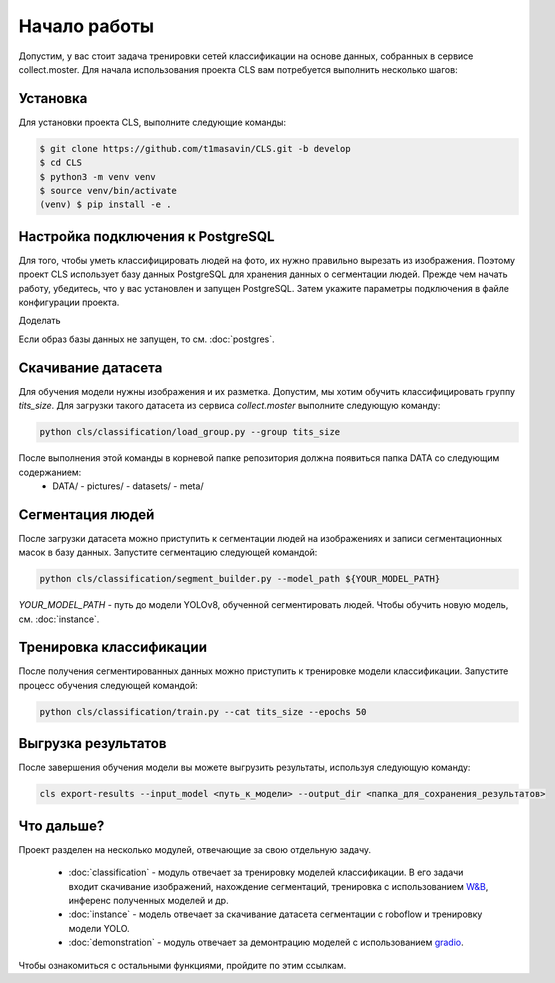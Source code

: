 Начало работы
=============

Допустим, у вас стоит задача тренировки сетей классификации на основе данных, собранных в сервисе collect.moster.
Для начала использования проекта CLS вам потребуется выполнить несколько шагов:

Установка
---------

Для установки проекта CLS, выполните следующие команды:

.. code-block:: bash

   $ git clone https://github.com/t1masavin/CLS.git -b develop
   $ cd CLS
   $ python3 -m venv venv
   $ source venv/bin/activate
   (venv) $ pip install -e .


Настройка подключения к PostgreSQL
----------------------------------

Для того, чтобы уметь классифицировать людей на фото, их нужно правильно вырезать из изображения. 
Поэтому проект CLS использует базу данных PostgreSQL для хранения данных о сегментации людей. 
Прежде чем начать работу, убедитесь, что у вас установлен и запущен PostgreSQL. Затем укажите параметры подключения в файле конфигурации проекта.

Доделать

Если образ базы данных не запущен, то см. :doc:`postgres`.


Скачивание датасета
-------------------

Для обучения модели нужны изображения и их разметка. Допустим, мы хотим обучить классифицировать группу `tits_size`.
Для загрузки такого датасета из сервиса `collect.moster` выполните следующую команду:

.. code-block:: bash

   python cls/classification/load_group.py --group tits_size

После выполнения этой команды в корневой папке репозитория должна появиться папка DATA со следующим содержанием:
 - DATA/
   - pictures/
   - datasets/
   - meta/

Сегментация людей
-----------------

После загрузки датасета можно приступить к сегментации людей на изображениях и записи сегментационных масок в базу данных. 
Запустите сегментацию следующей командой:

.. code-block:: bash

   python cls/classification/segment_builder.py --model_path ${YOUR_MODEL_PATH}


`YOUR_MODEL_PATH` - путь до модели YOLOv8, обученной сегментировать людей. Чтобы обучить новую модель, см. :doc:`instance`.


Тренировка классификации
------------------------

После получения сегментированных данных можно приступить к тренировке модели классификации. Запустите процесс обучения следующей командой:

.. code-block:: bash

   python cls/classification/train.py --cat tits_size --epochs 50


Выгрузка результатов
--------------------

После завершения обучения модели вы можете выгрузить результаты, используя следующую команду:

.. code-block:: bash

   cls export-results --input_model <путь_к_модели> --output_dir <папка_для_сохранения_результатов>


Что дальше?
-----------

Проект разделен на несколько модулей, отвечающие за свою отдельную задачу.

 - :doc:`classification` - модуль отвечает за тренировку моделей классификации. В его задачи входит скачивание изображений, нахождение сегментаций, тренировка с использованием `W&B <https://wandb.ai/site>`_, инференс полученных моделей и др.
 - :doc:`instance` - модель отвечает за скачивание датасета сегментации с roboflow и тренировку модели YOLO. 
 - :doc:`demonstration` - модуль отвечает за демонтрацию моделей с использованием `gradio <https://www.gradio.app/>`_. 

Чтобы ознакомиться с остальными функциями, пройдите по этим ссылкам.
